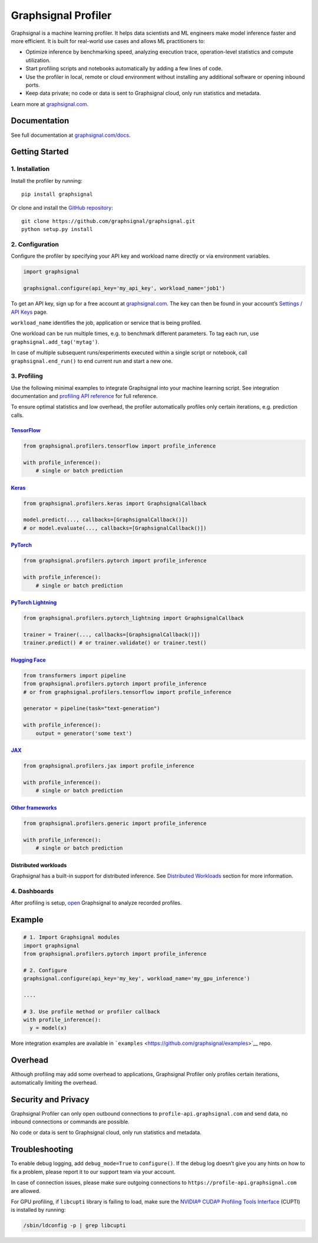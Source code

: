Graphsignal Profiler
====================

|License| |Version| |Status|

Graphsignal is a machine learning profiler. It helps data scientists and
ML engineers make model inference faster and more efficient. It is built
for real-world use cases and allows ML practitioners to:

-  Optimize inference by benchmarking speed, analyzing execution trace,
   operation-level statistics and compute utilization.
-  Start profiling scripts and notebooks automatically by adding a few
   lines of code.
-  Use the profiler in local, remote or cloud environment without
   installing any additional software or opening inbound ports.
-  Keep data private; no code or data is sent to Graphsignal cloud, only
   run statistics and metadata.

|Dashboards|

Learn more at `graphsignal.com <https://graphsignal.com>`__.

Documentation
-------------

See full documentation at
`graphsignal.com/docs <https://graphsignal.com/docs/>`__.

Getting Started
---------------

1. Installation
~~~~~~~~~~~~~~~

Install the profiler by running:

::

   pip install graphsignal

Or clone and install the `GitHub
repository <https://github.com/graphsignal/graphsignal>`__:

::

   git clone https://github.com/graphsignal/graphsignal.git
   python setup.py install

2. Configuration
~~~~~~~~~~~~~~~~

Configure the profiler by specifying your API key and workload name
directly or via environment variables.

.. code:: python

   import graphsignal

   graphsignal.configure(api_key='my_api_key', workload_name='job1')

To get an API key, sign up for a free account at
`graphsignal.com <https://graphsignal.com>`__. The key can then be found
in your account’s `Settings / API
Keys <https://app.graphsignal.com/settings/api-keys>`__ page.

``workload_name`` identifies the job, application or service that is
being profiled.

One workload can be run multiple times, e.g. to benchmark different
parameters. To tag each run, use ``graphsignal.add_tag('mytag')``.

In case of multiple subsequent runs/experiments executed within a single
script or notebook, call ``graphsignal.end_run()`` to end current run
and start a new one.

3. Profiling
~~~~~~~~~~~~

Use the following minimal examples to integrate Graphsignal into your
machine learning script. See integration documentation and `profiling
API reference <https://graphsignal.com/docs/profiler/api-reference/>`__
for full reference.

To ensure optimal statistics and low overhead, the profiler
automatically profiles only certain iterations, e.g. prediction calls.

`TensorFlow <https://graphsignal.com/docs/integrations/tensorflow/>`__
^^^^^^^^^^^^^^^^^^^^^^^^^^^^^^^^^^^^^^^^^^^^^^^^^^^^^^^^^^^^^^^^^^^^^^

.. code:: python

   from graphsignal.profilers.tensorflow import profile_inference

   with profile_inference():
       # single or batch prediction

`Keras <https://graphsignal.com/docs/integrations/keras/>`__
^^^^^^^^^^^^^^^^^^^^^^^^^^^^^^^^^^^^^^^^^^^^^^^^^^^^^^^^^^^^

.. code:: python

   from graphsignal.profilers.keras import GraphsignalCallback

   model.predict(..., callbacks=[GraphsignalCallback()])
   # or model.evaluate(..., callbacks=[GraphsignalCallback()])

`PyTorch <https://graphsignal.com/docs/integrations/pytorch/>`__
^^^^^^^^^^^^^^^^^^^^^^^^^^^^^^^^^^^^^^^^^^^^^^^^^^^^^^^^^^^^^^^^

.. code:: python

   from graphsignal.profilers.pytorch import profile_inference

   with profile_inference():
       # single or batch prediction

`PyTorch Lightning <https://graphsignal.com/docs/integrations/pytorch-lightning/>`__
^^^^^^^^^^^^^^^^^^^^^^^^^^^^^^^^^^^^^^^^^^^^^^^^^^^^^^^^^^^^^^^^^^^^^^^^^^^^^^^^^^^^

.. code:: python

   from graphsignal.profilers.pytorch_lightning import GraphsignalCallback

   trainer = Trainer(..., callbacks=[GraphsignalCallback()])
   trainer.predict() # or trainer.validate() or trainer.test()

`Hugging Face <https://graphsignal.com/docs/integrations/hugging-face/>`__
^^^^^^^^^^^^^^^^^^^^^^^^^^^^^^^^^^^^^^^^^^^^^^^^^^^^^^^^^^^^^^^^^^^^^^^^^^

.. code:: python

   from transformers import pipeline
   from graphsignal.profilers.pytorch import profile_inference
   # or from graphsignal.profilers.tensorflow import profile_inference

   generator = pipeline(task="text-generation")

   with profile_inference():
       output = generator('some text')

`JAX <https://graphsignal.com/docs/integrations/jax/>`__
^^^^^^^^^^^^^^^^^^^^^^^^^^^^^^^^^^^^^^^^^^^^^^^^^^^^^^^^

.. code:: python

   from graphsignal.profilers.jax import profile_inference

   with profile_inference():
       # single or batch prediction

`Other frameworks <https://graphsignal.com/docs/integrations/other-frameworks/>`__
^^^^^^^^^^^^^^^^^^^^^^^^^^^^^^^^^^^^^^^^^^^^^^^^^^^^^^^^^^^^^^^^^^^^^^^^^^^^^^^^^^

.. code:: python

   from graphsignal.profilers.generic import profile_inference

   with profile_inference():
       # single or batch prediction

Distributed workloads
^^^^^^^^^^^^^^^^^^^^^

Graphsignal has a built-in support for distributed inference. See
`Distributed
Workloads <https://graphsignal.com/docs/profiler/distributed-workloads/>`__
section for more information.

4. Dashboards
~~~~~~~~~~~~~

After profiling is setup, `open <https://app.graphsignal.com/>`__
Graphsignal to analyze recorded profiles.

Example
-------

.. code:: python

   # 1. Import Graphsignal modules
   import graphsignal
   from graphsignal.profilers.pytorch import profile_inference

   # 2. Configure
   graphsignal.configure(api_key='my_key', workload_name='my_gpu_inference')

   ....

   # 3. Use profile method or profiler callback
   with profile_inference():
     y = model(x)

More integration examples are available in
```examples`` <https://github.com/graphsignal/examples>`__ repo.

Overhead
--------

Although profiling may add some overhead to applications, Graphsignal
Profiler only profiles certain iterations, automatically limiting the
overhead.

Security and Privacy
--------------------

Graphsignal Profiler can only open outbound connections to
``profile-api.graphsignal.com`` and send data, no inbound connections or
commands are possible.

No code or data is sent to Graphsignal cloud, only run statistics and
metadata.

Troubleshooting
---------------

To enable debug logging, add ``debug_mode=True`` to ``configure()``. If
the debug log doesn’t give you any hints on how to fix a problem, please
report it to our support team via your account.

In case of connection issues, please make sure outgoing connections to
``https://profile-api.graphsignal.com`` are allowed.

For GPU profiling, if ``libcupti`` library is failing to load, make sure
the `NVIDIA® CUDA® Profiling Tools
Interface <https://developer.nvidia.com/cupti>`__ (CUPTI) is installed
by running:

.. code:: console

   /sbin/ldconfig -p | grep libcupti

.. |License| image:: http://img.shields.io/github/license/graphsignal/graphsignal
   :target: https://github.com/graphsignal/graphsignal/blob/main/LICENSE
.. |Version| image:: https://img.shields.io/github/v/tag/graphsignal/graphsignal?label=version
   :target: https://github.com/graphsignal/graphsignal
.. |Status| image:: https://img.shields.io/uptimerobot/status/m787882560-d6b932eb0068e8e4ade7f40c?label=SaaS%20status
   :target: https://stats.uptimerobot.com/gMBNpCqqqJ
.. |Dashboards| image:: https://graphsignal.com/external/screencast-dashboards.gif
   :target: https://graphsignal.com/
